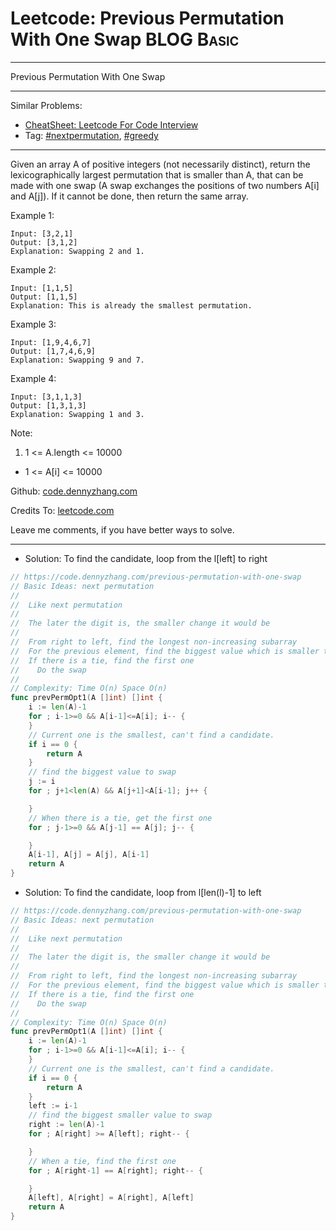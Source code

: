 * Leetcode: Previous Permutation With One Swap                   :BLOG:Basic:
#+STARTUP: showeverything
#+OPTIONS: toc:nil \n:t ^:nil creator:nil d:nil
:PROPERTIES:
:type:     nextpermutation, greedy
:END:
---------------------------------------------------------------------
Previous Permutation With One Swap
---------------------------------------------------------------------
#+BEGIN_HTML
<a href="https://github.com/dennyzhang/code.dennyzhang.com/tree/master/problems/previous-permutation-with-one-swap"><img align="right" width="200" height="183" src="https://www.dennyzhang.com/wp-content/uploads/denny/watermark/github.png" /></a>
#+END_HTML
Similar Problems:
- [[https://cheatsheet.dennyzhang.com/cheatsheet-leetcode-A4][CheatSheet: Leetcode For Code Interview]]
- Tag: [[https://code.dennyzhang.com/followup-nextpermutation][#nextpermutation]], [[https://code.dennyzhang.com/review-greedy][#greedy]]
---------------------------------------------------------------------
Given an array A of positive integers (not necessarily distinct), return the lexicographically largest permutation that is smaller than A, that can be made with one swap (A swap exchanges the positions of two numbers A[i] and A[j]).  If it cannot be done, then return the same array.

Example 1:
#+BEGIN_EXAMPLE
Input: [3,2,1]
Output: [3,1,2]
Explanation: Swapping 2 and 1.
#+END_EXAMPLE

Example 2:
#+BEGIN_EXAMPLE
Input: [1,1,5]
Output: [1,1,5]
Explanation: This is already the smallest permutation.
#+END_EXAMPLE

Example 3:
#+BEGIN_EXAMPLE
Input: [1,9,4,6,7]
Output: [1,7,4,6,9]
Explanation: Swapping 9 and 7.
#+END_EXAMPLE

Example 4:
#+BEGIN_EXAMPLE
Input: [3,1,1,3]
Output: [1,3,1,3]
Explanation: Swapping 1 and 3.
#+END_EXAMPLE
 
Note:

1. 1 <= A.length <= 10000
- 1 <= A[i] <= 10000

Github: [[https://github.com/dennyzhang/code.dennyzhang.com/tree/master/problems/previous-permutation-with-one-swap][code.dennyzhang.com]]

Credits To: [[https://leetcode.com/problems/previous-permutation-with-one-swap/description/][leetcode.com]]

Leave me comments, if you have better ways to solve.
---------------------------------------------------------------------
- Solution: To find the candidate, loop from the l[left] to right

#+BEGIN_SRC go
// https://code.dennyzhang.com/previous-permutation-with-one-swap
// Basic Ideas: next permutation
//
//  Like next permutation
//
//  The later the digit is, the smaller change it would be
//
//  From right to left, find the longest non-increasing subarray
//  For the previous element, find the biggest value which is smaller than it.
//  If there is a tie, find the first one
//    Do the swap
//
// Complexity: Time O(n) Space O(n)
func prevPermOpt1(A []int) []int {
    i := len(A)-1
    for ; i-1>=0 && A[i-1]<=A[i]; i-- {
    }
    // Current one is the smallest, can't find a candidate.
    if i == 0 {
        return A
    }
    // find the biggest value to swap
    j := i
    for ; j+1<len(A) && A[j+1]<A[i-1]; j++ {
        
    }
    // When there is a tie, get the first one
    for ; j-1>=0 && A[j-1] == A[j]; j-- {
        
    }
    A[i-1], A[j] = A[j], A[i-1]
    return A
}
#+END_SRC

- Solution: To find the candidate, loop from l[len(l)-1] to left

#+BEGIN_SRC go
// https://code.dennyzhang.com/previous-permutation-with-one-swap
// Basic Ideas: next permutation
//
//  Like next permutation
//
//  The later the digit is, the smaller change it would be
//
//  From right to left, find the longest non-increasing subarray
//  For the previous element, find the biggest value which is smaller than it.
//  If there is a tie, find the first one
//    Do the swap
//
// Complexity: Time O(n) Space O(n)
func prevPermOpt1(A []int) []int {
    i := len(A)-1
    for ; i-1>=0 && A[i-1]<=A[i]; i-- {
    }
    // Current one is the smallest, can't find a candidate.
    if i == 0 {
        return A
    }
    left := i-1
    // find the biggest smaller value to swap
    right := len(A)-1
    for ; A[right] >= A[left]; right-- {
        
    }
    // When a tie, find the first one
    for ; A[right-1] == A[right]; right-- {
        
    }
    A[left], A[right] = A[right], A[left]
    return A
}
#+END_SRC

#+BEGIN_HTML
<div style="overflow: hidden;">
<div style="float: left; padding: 5px"> <a href="https://www.linkedin.com/in/dennyzhang001"><img src="https://www.dennyzhang.com/wp-content/uploads/sns/linkedin.png" alt="linkedin" /></a></div>
<div style="float: left; padding: 5px"><a href="https://github.com/dennyzhang"><img src="https://www.dennyzhang.com/wp-content/uploads/sns/github.png" alt="github" /></a></div>
<div style="float: left; padding: 5px"><a href="https://www.dennyzhang.com/slack" target="_blank" rel="nofollow"><img src="https://www.dennyzhang.com/wp-content/uploads/sns/slack.png" alt="slack"/></a></div>
</div>
#+END_HTML
